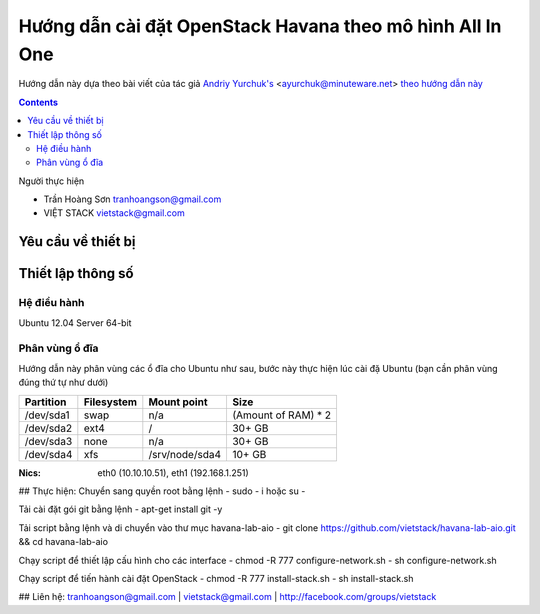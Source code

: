 ================================
Hướng dẫn cài đặt OpenStack Havana theo mô hình All In One
================================

Hướng dẫn này dựa theo bài viết của tác giả `Andriy Yurchuk's <http://minuteware.net>`_ <ayurchuk@minuteware.net> `theo hướng dẫn này  <https://github.com/Ch00k/openstack-install-aio>`_

.. contents::

Người thực hiện

- Trần Hoàng Sơn    tranhoangson@gmail.com
- VIỆT STACK        vietstack@gmail.com

Yêu cầu về thiết bị
============

Thiết lập thông số
============
Hệ điều hành
----------------
Ubuntu 12.04 Server 64-bit

Phân vùng ổ đĩa
----
Hướng dẫn này phân vùng các ổ đĩa cho Ubuntu như sau, bước này thực hiện lúc cài đặ Ubuntu (bạn cần phân vùng đúng thứ tự như dưới)

=========  =======================  ==============  ===================
Partition  Filesystem               Mount point     Size
=========  =======================  ==============  ===================
/dev/sda1  swap                     n/a             (Amount of RAM) * 2
/dev/sda2  ext4                     /               30+ GB
/dev/sda3  none                     n/a             30+ GB
/dev/sda4  xfs                      /srv/node/sda4  10+ GB
=========  =======================  ==============  ===================

:Nics: eth0 (10.10.10.51), eth1 (192.168.1.251)

## Thực hiện:
Chuyển sang quyền root bằng lệnh
- sudo - i hoặc su - 

Tải cài đặt gói git bằng lệnh
- apt-get install git -y

Tải script bằng lệnh và di chuyển vào thư mục havana-lab-aio
-  git clone https://github.com/vietstack/havana-lab-aio.git && cd havana-lab-aio

Chạy script để thiết lập cấu hình cho các interface
- chmod -R 777 configure-network.sh
- sh configure-network.sh

Chạy script để tiến hành cài đặt OpenStack 
- chmod -R 777 install-stack.sh
- sh install-stack.sh

## Liên hệ:
tranhoangson@gmail.com | vietstack@gmail.com | http://facebook.com/groups/vietstack
